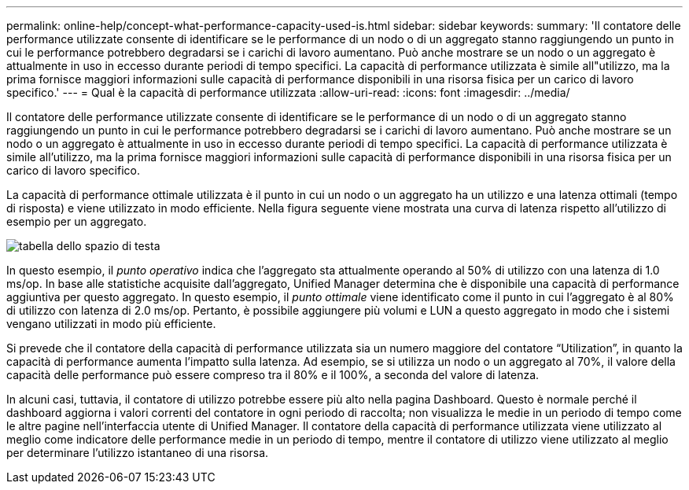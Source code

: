 ---
permalink: online-help/concept-what-performance-capacity-used-is.html 
sidebar: sidebar 
keywords:  
summary: 'Il contatore delle performance utilizzate consente di identificare se le performance di un nodo o di un aggregato stanno raggiungendo un punto in cui le performance potrebbero degradarsi se i carichi di lavoro aumentano. Può anche mostrare se un nodo o un aggregato è attualmente in uso in eccesso durante periodi di tempo specifici. La capacità di performance utilizzata è simile all"utilizzo, ma la prima fornisce maggiori informazioni sulle capacità di performance disponibili in una risorsa fisica per un carico di lavoro specifico.' 
---
= Qual è la capacità di performance utilizzata
:allow-uri-read: 
:icons: font
:imagesdir: ../media/


[role="lead"]
Il contatore delle performance utilizzate consente di identificare se le performance di un nodo o di un aggregato stanno raggiungendo un punto in cui le performance potrebbero degradarsi se i carichi di lavoro aumentano. Può anche mostrare se un nodo o un aggregato è attualmente in uso in eccesso durante periodi di tempo specifici. La capacità di performance utilizzata è simile all'utilizzo, ma la prima fornisce maggiori informazioni sulle capacità di performance disponibili in una risorsa fisica per un carico di lavoro specifico.

La capacità di performance ottimale utilizzata è il punto in cui un nodo o un aggregato ha un utilizzo e una latenza ottimali (tempo di risposta) e viene utilizzato in modo efficiente. Nella figura seguente viene mostrata una curva di latenza rispetto all'utilizzo di esempio per un aggregato.

image::../media/headroom-chart.gif[tabella dello spazio di testa]

In questo esempio, il _punto operativo_ indica che l'aggregato sta attualmente operando al 50% di utilizzo con una latenza di 1.0 ms/op. In base alle statistiche acquisite dall'aggregato, Unified Manager determina che è disponibile una capacità di performance aggiuntiva per questo aggregato. In questo esempio, il _punto ottimale_ viene identificato come il punto in cui l'aggregato è al 80% di utilizzo con latenza di 2.0 ms/op. Pertanto, è possibile aggiungere più volumi e LUN a questo aggregato in modo che i sistemi vengano utilizzati in modo più efficiente.

Si prevede che il contatore della capacità di performance utilizzata sia un numero maggiore del contatore "`Utilization`", in quanto la capacità di performance aumenta l'impatto sulla latenza. Ad esempio, se si utilizza un nodo o un aggregato al 70%, il valore della capacità delle performance può essere compreso tra il 80% e il 100%, a seconda del valore di latenza.

In alcuni casi, tuttavia, il contatore di utilizzo potrebbe essere più alto nella pagina Dashboard. Questo è normale perché il dashboard aggiorna i valori correnti del contatore in ogni periodo di raccolta; non visualizza le medie in un periodo di tempo come le altre pagine nell'interfaccia utente di Unified Manager. Il contatore della capacità di performance utilizzata viene utilizzato al meglio come indicatore delle performance medie in un periodo di tempo, mentre il contatore di utilizzo viene utilizzato al meglio per determinare l'utilizzo istantaneo di una risorsa.
